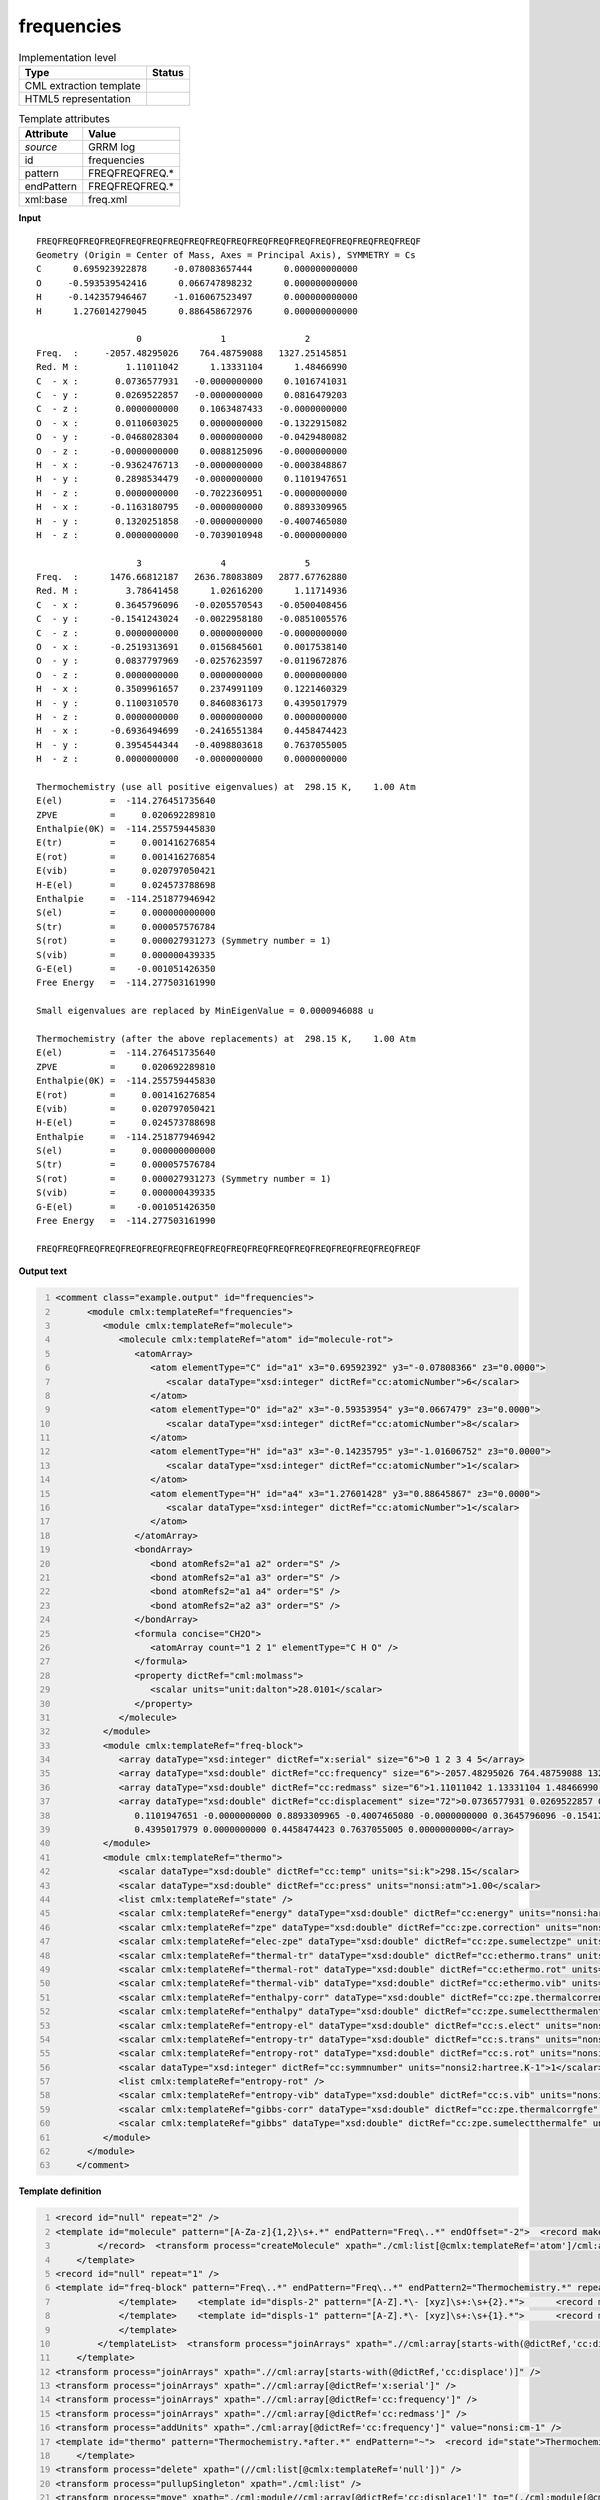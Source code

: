 .. _frequencies-d3e30997:

frequencies
===========

.. table:: Implementation level

   +----------------------------------------------------------------------------------------------------------------------------+----------------------------------------------------------------------------------------------------------------------------+
   | Type                                                                                                                       | Status                                                                                                                     |
   +============================================================================================================================+============================================================================================================================+
   | CML extraction template                                                                                                    | |image1|                                                                                                                   |
   +----------------------------------------------------------------------------------------------------------------------------+----------------------------------------------------------------------------------------------------------------------------+
   | HTML5 representation                                                                                                       | |image2|                                                                                                                   |
   +----------------------------------------------------------------------------------------------------------------------------+----------------------------------------------------------------------------------------------------------------------------+

.. table:: Template attributes

   +----------------------------------------------------------------------------------------------------------------------------+----------------------------------------------------------------------------------------------------------------------------+
   | Attribute                                                                                                                  | Value                                                                                                                      |
   +============================================================================================================================+============================================================================================================================+
   | *source*                                                                                                                   | GRRM log                                                                                                                   |
   +----------------------------------------------------------------------------------------------------------------------------+----------------------------------------------------------------------------------------------------------------------------+
   | id                                                                                                                         | frequencies                                                                                                                |
   +----------------------------------------------------------------------------------------------------------------------------+----------------------------------------------------------------------------------------------------------------------------+
   | pattern                                                                                                                    | FREQFREQFREQ.\*                                                                                                            |
   +----------------------------------------------------------------------------------------------------------------------------+----------------------------------------------------------------------------------------------------------------------------+
   | endPattern                                                                                                                 | FREQFREQFREQ.\*                                                                                                            |
   +----------------------------------------------------------------------------------------------------------------------------+----------------------------------------------------------------------------------------------------------------------------+
   | xml:base                                                                                                                   | freq.xml                                                                                                                   |
   +----------------------------------------------------------------------------------------------------------------------------+----------------------------------------------------------------------------------------------------------------------------+

.. container:: formalpara-title

   **Input**

::

   FREQFREQFREQFREQFREQFREQFREQFREQFREQFREQFREQFREQFREQFREQFREQFREQFREQFREQF
   Geometry (Origin = Center of Mass, Axes = Principal Axis), SYMMETRY = Cs  
   C      0.695923922878     -0.078083657444      0.000000000000
   O     -0.593539542416      0.066747898232      0.000000000000
   H     -0.142357946467     -1.016067523497      0.000000000000
   H      1.276014279045      0.886458672976      0.000000000000

                      0               1               2       
   Freq.  :     -2057.48295026    764.48759088   1327.25145851
   Red. M :         1.11011042      1.13331104      1.48466990
   C  - x :       0.0736577931   -0.0000000000    0.1016741031
   C  - y :       0.0269522857   -0.0000000000    0.0816479203
   C  - z :       0.0000000000    0.1063487433   -0.0000000000
   O  - x :       0.0110603025    0.0000000000   -0.1322915082
   O  - y :      -0.0468028304    0.0000000000   -0.0429480082
   O  - z :      -0.0000000000    0.0088125096   -0.0000000000
   H  - x :      -0.9362476713   -0.0000000000   -0.0003848867
   H  - y :       0.2898534479   -0.0000000000    0.1101947651
   H  - z :       0.0000000000   -0.7022360951   -0.0000000000
   H  - x :      -0.1163180795   -0.0000000000    0.8893309965
   H  - y :       0.1320251858   -0.0000000000   -0.4007465080
   H  - z :       0.0000000000   -0.7039010948   -0.0000000000

                      3               4               5       
   Freq.  :      1476.66812187   2636.78083809   2877.67762880
   Red. M :         3.78641458      1.02616200      1.11714936
   C  - x :       0.3645796096   -0.0205570543   -0.0500408456
   C  - y :      -0.1541243024   -0.0022958180   -0.0851005576
   C  - z :       0.0000000000    0.0000000000   -0.0000000000
   O  - x :      -0.2519313691    0.0156845601    0.0017538140
   O  - y :       0.0837797969   -0.0257623597   -0.0119672876
   O  - z :       0.0000000000    0.0000000000    0.0000000000
   H  - x :       0.3509961657    0.2374991109    0.1221460329
   H  - y :       0.1100310570    0.8460836173    0.4395017979
   H  - z :       0.0000000000    0.0000000000    0.0000000000
   H  - x :      -0.6936494699   -0.2416551384    0.4458474423
   H  - y :       0.3954544344   -0.4098803618    0.7637055005
   H  - z :       0.0000000000   -0.0000000000    0.0000000000

   Thermochemistry (use all positive eigenvalues) at  298.15 K,    1.00 Atm
   E(el)         =  -114.276451735640
   ZPVE          =     0.020692289810
   Enthalpie(0K) =  -114.255759445830
   E(tr)         =     0.001416276854
   E(rot)        =     0.001416276854
   E(vib)        =     0.020797050421
   H-E(el)       =     0.024573788698
   Enthalpie     =  -114.251877946942
   S(el)         =     0.000000000000
   S(tr)         =     0.000057576784
   S(rot)        =     0.000027931273 (Symmetry number = 1)
   S(vib)        =     0.000000439335
   G-E(el)       =    -0.001051426350
   Free Energy   =  -114.277503161990

   Small eigenvalues are replaced by MinEigenValue = 0.0000946088 u

   Thermochemistry (after the above replacements) at  298.15 K,    1.00 Atm
   E(el)         =  -114.276451735640
   ZPVE          =     0.020692289810
   Enthalpie(0K) =  -114.255759445830
   E(rot)        =     0.001416276854
   E(vib)        =     0.020797050421
   H-E(el)       =     0.024573788698
   Enthalpie     =  -114.251877946942
   S(el)         =     0.000000000000
   S(tr)         =     0.000057576784
   S(rot)        =     0.000027931273 (Symmetry number = 1)
   S(vib)        =     0.000000439335
   G-E(el)       =    -0.001051426350
   Free Energy   =  -114.277503161990

   FREQFREQFREQFREQFREQFREQFREQFREQFREQFREQFREQFREQFREQFREQFREQFREQFREQFREQF

.. container:: formalpara-title

   **Output text**

.. code:: xml
   :number-lines:

   <comment class="example.output" id="frequencies">
         <module cmlx:templateRef="frequencies">
            <module cmlx:templateRef="molecule">
               <molecule cmlx:templateRef="atom" id="molecule-rot">
                  <atomArray>
                     <atom elementType="C" id="a1" x3="0.69592392" y3="-0.07808366" z3="0.0000">
                        <scalar dataType="xsd:integer" dictRef="cc:atomicNumber">6</scalar>
                     </atom>
                     <atom elementType="O" id="a2" x3="-0.59353954" y3="0.0667479" z3="0.0000">
                        <scalar dataType="xsd:integer" dictRef="cc:atomicNumber">8</scalar>
                     </atom>
                     <atom elementType="H" id="a3" x3="-0.14235795" y3="-1.01606752" z3="0.0000">
                        <scalar dataType="xsd:integer" dictRef="cc:atomicNumber">1</scalar>
                     </atom>
                     <atom elementType="H" id="a4" x3="1.27601428" y3="0.88645867" z3="0.0000">
                        <scalar dataType="xsd:integer" dictRef="cc:atomicNumber">1</scalar>
                     </atom>
                  </atomArray>
                  <bondArray>
                     <bond atomRefs2="a1 a2" order="S" />
                     <bond atomRefs2="a1 a3" order="S" />
                     <bond atomRefs2="a1 a4" order="S" />
                     <bond atomRefs2="a2 a3" order="S" />
                  </bondArray>
                  <formula concise="CH2O">
                     <atomArray count="1 2 1" elementType="C H O" />
                  </formula>
                  <property dictRef="cml:molmass">
                     <scalar units="unit:dalton">28.0101</scalar>
                  </property>
               </molecule>
            </module>
            <module cmlx:templateRef="freq-block">
               <array dataType="xsd:integer" dictRef="x:serial" size="6">0 1 2 3 4 5</array>
               <array dataType="xsd:double" dictRef="cc:frequency" size="6">-2057.48295026 764.48759088 1327.25145851 1476.66812187 2636.78083809 2877.67762880</array>
               <array dataType="xsd:double" dictRef="cc:redmass" size="6">1.11011042 1.13331104 1.48466990 3.78641458 1.02616200 1.11714936</array>
               <array dataType="xsd:double" dictRef="cc:displacement" size="72">0.0736577931 0.0269522857 0.0000000000 0.0110603025 -0.0468028304 -0.0000000000 -0.9362476713 0.2898534479 0.0000000000 -0.1163180795 0.1320251858 0.0000000000 -0.0000000000 -0.0000000000 0.1063487433 0.0000000000 0.0000000000 0.0088125096 -0.0000000000 -0.0000000000 -0.7022360951 -0.0000000000 -0.0000000000 -0.7039010948 0.1016741031 0.0816479203 -0.0000000000 -0.1322915082 -0.0429480082 -0.0000000000 -0.0003848867
                  0.1101947651 -0.0000000000 0.8893309965 -0.4007465080 -0.0000000000 0.3645796096 -0.1541243024 0.0000000000 -0.2519313691 0.0837797969 0.0000000000 0.3509961657 0.1100310570 0.0000000000 -0.6936494699 0.3954544344 0.0000000000 -0.0205570543 -0.0022958180 0.0000000000 0.0156845601 -0.0257623597 0.0000000000 0.2374991109 0.8460836173 0.0000000000 -0.2416551384 -0.4098803618 -0.0000000000 -0.0500408456 -0.0851005576 -0.0000000000 0.0017538140 -0.0119672876 0.0000000000 0.1221460329
                  0.4395017979 0.0000000000 0.4458474423 0.7637055005 0.0000000000</array>
            </module>
            <module cmlx:templateRef="thermo">
               <scalar dataType="xsd:double" dictRef="cc:temp" units="si:k">298.15</scalar>
               <scalar dataType="xsd:double" dictRef="cc:press" units="nonsi:atm">1.00</scalar>
               <list cmlx:templateRef="state" />
               <scalar cmlx:templateRef="energy" dataType="xsd:double" dictRef="cc:energy" units="nonsi:hartree">-114.276451735640</scalar>
               <scalar cmlx:templateRef="zpe" dataType="xsd:double" dictRef="cc:zpe.correction" units="nonsi:hartree">0.020692289810</scalar>
               <scalar cmlx:templateRef="elec-zpe" dataType="xsd:double" dictRef="cc:zpe.sumelectzpe" units="nonsi:hartree">-114.255759445830</scalar>
               <scalar cmlx:templateRef="thermal-tr" dataType="xsd:double" dictRef="cc:ethermo.trans" units="nonsi:hartree">0.001416276854</scalar>
               <scalar cmlx:templateRef="thermal-rot" dataType="xsd:double" dictRef="cc:ethermo.rot" units="nonsi:hartree">0.001416276854</scalar>
               <scalar cmlx:templateRef="thermal-vib" dataType="xsd:double" dictRef="cc:ethermo.vib" units="nonsi:hartree">0.020797050421</scalar>
               <scalar cmlx:templateRef="enthalpy-corr" dataType="xsd:double" dictRef="cc:zpe.thermalcorrenthalpy" units="nonsi:hartree">0.024573788698</scalar>
               <scalar cmlx:templateRef="enthalpy" dataType="xsd:double" dictRef="cc:zpe.sumelectthermalent" units="nonsi:hartree">-114.251877946942</scalar>
               <scalar cmlx:templateRef="entropy-el" dataType="xsd:double" dictRef="cc:s.elect" units="nonsi2:hartree.K-1">0.000000000000</scalar>
               <scalar cmlx:templateRef="entropy-tr" dataType="xsd:double" dictRef="cc:s.trans" units="nonsi2:hartree.K-1">0.000057576784</scalar>
               <scalar cmlx:templateRef="entropy-rot" dataType="xsd:double" dictRef="cc:s.rot" units="nonsi2:hartree.K-1">0.000027931273</scalar>
               <scalar dataType="xsd:integer" dictRef="cc:symmnumber" units="nonsi2:hartree.K-1">1</scalar>
               <list cmlx:templateRef="entropy-rot" />
               <scalar cmlx:templateRef="entropy-vib" dataType="xsd:double" dictRef="cc:s.vib" units="nonsi2:hartree.K-1">0.000000439335</scalar>
               <scalar cmlx:templateRef="gibbs-corr" dataType="xsd:double" dictRef="cc:zpe.thermalcorrgfe" units="nonsi:hartree">-0.001051426350</scalar>
               <scalar cmlx:templateRef="gibbs" dataType="xsd:double" dictRef="cc:zpe.sumelectthermalfe" units="nonsi:hartree">-114.277503161990</scalar>
            </module>
         </module>
       </comment>

.. container:: formalpara-title

   **Template definition**

.. code:: xml
   :number-lines:

   <record id="null" repeat="2" />
   <template id="molecule" pattern="[A-Za-z]{1,2}\s+.*" endPattern="Freq\..*" endOffset="-2">  <record makeArray="true" repeat="*" id="atom">\s*{A,compchem:elementType}\s*{F,compchem:x3}\s*{F,compchem:y3}\s*{F,compchem:z3}\s*
           </record>  <transform process="createMolecule" xpath="./cml:list[@cmlx:templateRef='atom']/cml:array" id="molecule-rot" />  <transform process="pullupSingleton" xpath="./cml:list" />
       </template>
   <record id="null" repeat="1" />
   <template id="freq-block" pattern="Freq\..*" endPattern="Freq\..*" endPattern2="Thermochemistry.*" repeat="*" offset="-1">  <record makeArray="true" id="serial">{1_3I,x:serial}</record>  <record makeArray="true" id="freq">Freq\.\s+:\s+{1_3F,cc:frequency}</record>  <record makeArray="true" id="redmass">Red\. M :\s+{1_3F,cc:redmass}</record>  <transform process="pullupSingleton" xpath="./cml:list" />  <templateList>    <template id="displs-3" pattern="[A-Z].*\- [xyz]\s+:\s+{3}.*">      <record makeArray="true" id="displ-all" repeat="*">[A-Z].*\- [xyz]\s+:\s*{F,cc:displace1}\s*{F,cc:displace2}\s*{F,cc:displace3}\s*</record>
               </template>    <template id="displs-2" pattern="[A-Z].*\- [xyz]\s+:\s+{2}.*">      <record makeArray="true" id="displ-all" repeat="*">[A-Z].*\- [xyz]\s+:\s*{F,cc:displace1}\s*{F,cc:displace2}\s*</record>
               </template>    <template id="displs-1" pattern="[A-Z].*\- [xyz]\s+:\s+{1}.*">      <record makeArray="true" id="displ-all" repeat="*">[A-Z].*\- [xyz]\s+:\s*{F,cc:displace1}\s*</record>
               </template>
           </templateList>  <transform process="joinArrays" xpath=".//cml:array[starts-with(@dictRef,'cc:displace')]" />  <transform process="pullupSingleton" xpath="./cml:list" />  <record id="null" repeat="1" />
       </template>
   <transform process="joinArrays" xpath=".//cml:array[starts-with(@dictRef,'cc:displace')]" />
   <transform process="joinArrays" xpath=".//cml:array[@dictRef='x:serial']" />
   <transform process="joinArrays" xpath=".//cml:array[@dictRef='cc:frequency']" />
   <transform process="joinArrays" xpath=".//cml:array[@dictRef='cc:redmass']" />
   <transform process="addUnits" xpath="./cml:array[@dictRef='cc:frequency']" value="nonsi:cm-1" />
   <template id="thermo" pattern="Thermochemistry.*after.*" endPattern="~">  <record id="state">Thermochemistry.*at\s*{F,cc:temp}\s*K,\s*{F,cc:press}\s*Atm\s*</record>  <record id="energy">E\(el\)\s+=\s+{F,cc:energy}</record>  <record id="zpe">ZPVE\s+=\s+{F,cc:zpe.correction}</record>  <record id="elec-zpe">Enthalpie\(0K\)\s+=\s+{F,cc:zpe.sumelectzpe}</record>  <record id="thermal-tr">E\(tr\)\s+=\s+{F,cc:ethermo.trans}</record>  <record id="thermal-rot">E\(rot\)\s+=\s+{F,cc:ethermo.rot}</record>  <record id="thermal-vib">E\(vib\)\s+=\s+{F,cc:ethermo.vib}</record>  <record id="enthalpy-corr">H-E\(el\)\s+=\s+{F,cc:zpe.thermalcorrenthalpy}</record>  <record id="enthalpy">Enthalpie\s+=\s+{F,cc:zpe.sumelectthermalent}</record>  <record id="entropy-el">S\(el\)\s+=\s+{F,cc:s.elect}</record>  <record id="entropy-tr">S\(tr\)\s+=\s+{F,cc:s.trans}</record>  <record id="entropy-rot">S\(rot\)\s+=\s+{F,cc:s.rot}\s+\(Symmetry number\s+={I,cc:symmnumber}.*</record>  <record id="entropy-vib">S\(vib\)\s+=\s+{F,cc:s.vib}</record>  <record id="gibbs-corr">G-E\(el\)\s+=\s+{F,cc:zpe.thermalcorrgfe}</record>  <record id="gibbs">Free Energy\s+=\s+{F,cc:zpe.sumelectthermalfe}</record>  <transform process="pullupSingleton" xpath="./cml:list" />  <transform process="pullup" xpath="./cml:list/cml:scalar" />  <transform process="addAttribute" xpath="./cml:scalar[@dictRef='cc:s.rot']" name="cmlx:templateRef" value="entropy-rot" />  <transform process="addUnits" xpath="./cml:scalar[@dictRef='cc:energy']" value="nonsi:hartree" />  <transform process="addUnits" xpath="./cml:scalar[starts-with(@dictRef,'cc:zpe')]" value="nonsi:hartree" />  <transform process="addUnits" xpath="./cml:scalar[starts-with(@dictRef,'cc:ethermo')]" value="nonsi:hartree" />  <transform process="addUnits" xpath="./cml:scalar[starts-with(@dictRef,'cc:s')]" value="nonsi2:hartree.K-1" />  <transform process="addUnits" xpath="./cml:scalar[@dictRef='cc:temp']" value="si:k" />  <transform process="addUnits" xpath="./cml:scalar[@dictRef='cc:press']" value="nonsi:atm" />
       </template>
   <transform process="delete" xpath="(//cml:list[@cmlx:templateRef='null'])" />
   <transform process="pullupSingleton" xpath="./cml:list" />
   <transform process="move" xpath="./cml:module//cml:array[@dictRef='cc:displace1']" to="(./cml:module[@cmlx:templateRef='freq-block'])[1]" />
   <transform process="delete" xpath="(.//cml:module[@cmlx:templateRef='displs-3'])" />
   <transform process="delete" xpath="(.//cml:module[@cmlx:templateRef='freq-block'])[count(*)=0]" />
   <transform process="createArray" from=".//cml:module[@cmlx:templateRef='freq-block']/cml:array[@dictRef='cc:displace1']" xpath="." dictRef="cc:displacement" dataType="xsd:double" />

.. |image1| image:: ../../imgs/Total.png
.. |image2| image:: ../../imgs/Total.png
